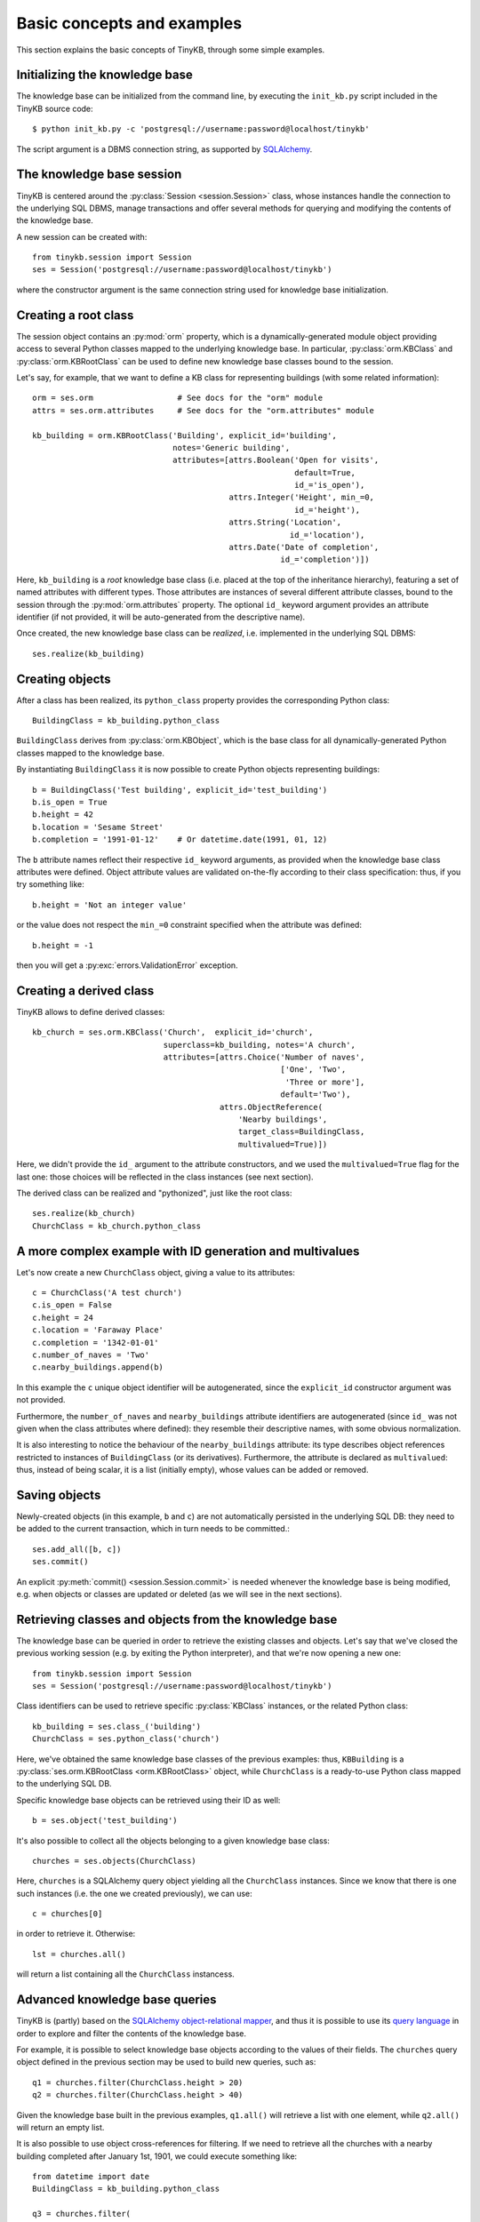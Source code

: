 Basic concepts and examples
===========================

This section explains the basic concepts of TinyKB, through some
simple examples.

Initializing the knowledge base
-------------------------------

The knowledge base can be initialized from the command line, by
executing the ``init_kb.py`` script included in the TinyKB source
code::

    $ python init_kb.py -c 'postgresql://username:password@localhost/tinykb'

The script argument is a DBMS connection string, as supported by
`SQLAlchemy`_.

.. _SQLAlchemy: http://www.sqlalchemy.org/


The knowledge base session
--------------------------

TinyKB is centered around the :py:class:`Session <session.Session>`
class, whose instances handle the connection to the underlying SQL
DBMS, manage transactions and offer several methods for querying and
modifying the contents of the knowledge base.

A new session can be created with::

    from tinykb.session import Session
    ses = Session('postgresql://username:password@localhost/tinykb')

where the constructor argument is the same connection string used for
knowledge base initialization.


.. _label-kb-root-class:

Creating a root class
---------------------

The session object contains an :py:mod:`orm` property, which is a
dynamically-generated module object providing access to several Python
classes mapped to the underlying knowledge base.  In particular,
:py:class:`orm.KBClass` and :py:class:`orm.KBRootClass` can be used to
define new knowledge base classes bound to the session.

Let's say, for example, that we want to define a KB class for
representing buildings (with some related information)::

    orm = ses.orm                  # See docs for the "orm" module
    attrs = ses.orm.attributes     # See docs for the "orm.attributes" module

    kb_building = orm.KBRootClass('Building', explicit_id='building',
                                  notes='Generic building',
                                  attributes=[attrs.Boolean('Open for visits',
                                                            default=True,
                                                            id_='is_open'),
                                              attrs.Integer('Height', min_=0,
                                                            id_='height'),
                                              attrs.String('Location',
                                                           id_='location'),
                                              attrs.Date('Date of completion',
                                                         id_='completion')])

Here, ``kb_building`` is a *root* knowledge base class (i.e. placed at
the top of the inheritance hierarchy), featuring a set of named
attributes with different types.  Those attributes are instances of
several different attribute classes, bound to the session through the
:py:mod:`orm.attributes` property.  The optional ``id_`` keyword
argument provides an attribute identifier (if not provided, it will be
auto-generated from the descriptive name).

Once created, the new knowledge base class can be *realized*,
i.e. implemented in the underlying SQL DBMS::

    ses.realize(kb_building)


Creating objects
----------------

After a class has been realized, its ``python_class`` property
provides the corresponding Python class::

    BuildingClass = kb_building.python_class

``BuildingClass`` derives from :py:class:`orm.KBObject`, which is the
base class for all dynamically-generated Python classes mapped to the
knowledge base.

By instantiating ``BuildingClass`` it is now possible to create Python
objects representing buildings::

    b = BuildingClass('Test building', explicit_id='test_building')
    b.is_open = True
    b.height = 42
    b.location = 'Sesame Street'
    b.completion = '1991-01-12'    # Or datetime.date(1991, 01, 12)

The ``b`` attribute names reflect their respective ``id_`` keyword
arguments, as provided when the knowledge base class attributes were
defined.  Object attribute values are validated on-the-fly according
to their class specification: thus, if you try something like::

    b.height = 'Not an integer value'

or the value does not respect the ``min_=0`` constraint specified when
the attribute was defined::

    b.height = -1

then you will get a :py:exc:`errors.ValidationError` exception.


Creating a derived class
------------------------

TinyKB allows to define derived classes::

    kb_church = ses.orm.KBClass('Church',  explicit_id='church',
                                superclass=kb_building, notes='A church',
                                attributes=[attrs.Choice('Number of naves',
                                                         ['One', 'Two',
                                                          'Three or more'],
                                                         default='Two'),
                                            attrs.ObjectReference(
                                                'Nearby buildings',
                                                target_class=BuildingClass,
                                                multivalued=True)])

Here, we didn't provide the ``id_`` argument to the attribute
constructors, and we used the ``multivalued=True`` flag for the last
one: those choices will be reflected in the class instances (see next
section).

The derived class can be realized and "pythonized", just like the root
class::

    ses.realize(kb_church)
    ChurchClass = kb_church.python_class


A more complex example with ID generation and multivalues
---------------------------------------------------------

Let's now create a new ``ChurchClass`` object, giving a value to its
attributes::

    c = ChurchClass('A test church')
    c.is_open = False
    c.height = 24
    c.location = 'Faraway Place'
    c.completion = '1342-01-01'
    c.number_of_naves = 'Two'
    c.nearby_buildings.append(b)

In this example the ``c`` unique object identifier will be
autogenerated, since the ``explicit_id`` constructor argument was not
provided.

Furthermore, the ``number_of_naves`` and ``nearby_buildings``
attribute identifiers are autogenerated (since ``id_`` was not given
when the class attributes where defined): they resemble their
descriptive names, with some obvious normalization.

It is also interesting to notice the behaviour of the
``nearby_buildings`` attribute: its type describes object references
restricted to instances of ``BuildingClass`` (or its derivatives).
Furthermore, the attribute is declared as ``multivalued``: thus,
instead of being scalar, it is a list (initially empty), whose values
can be added or removed.


Saving objects
--------------

Newly-created objects (in this example, ``b`` and ``c``) are not
automatically persisted in the underlying SQL DB: they need to be
added to the current transaction, which in turn needs to be committed.::

    ses.add_all([b, c])
    ses.commit()

An explicit :py:meth:`commit() <session.Session.commit>` is needed
whenever the knowledge base is being modified, e.g. when objects or
classes are updated or deleted (as we will see in the next sections).


Retrieving classes and objects from the knowledge base
------------------------------------------------------

The knowledge base can be queried in order to retrieve the existing
classes and objects.  Let's say that we've closed the previous working
session (e.g. by exiting the Python interpreter), and that we're
now opening a new one::

    from tinykb.session import Session
    ses = Session('postgresql://username:password@localhost/tinykb')

Class identifiers can be used to retrieve specific :py:class:`KBClass`
instances, or the related Python class::

    kb_building = ses.class_('building')
    ChurchClass = ses.python_class('church')

Here, we've obtained the same knowledge base classes of the previous
examples: thus, ``KBBuilding`` is a :py:class:`ses.orm.KBRootClass
<orm.KBRootClass>` object, while ``ChurchClass`` is a ready-to-use
Python class mapped to the underlying SQL DB.

Specific knowledge base objects can be retrieved using their ID as
well::

    b = ses.object('test_building')

It's also possible to collect all the objects belonging to a given
knowledge base class::

    churches = ses.objects(ChurchClass)

Here, ``churches`` is a SQLAlchemy query object yielding all the
``ChurchClass`` instances.  Since we know that there is one such
instances (i.e. the one we created previously), we can use::

    c = churches[0]

in order to retrieve it.  Otherwise::

    lst = churches.all()

will return a list containing all the ``ChurchClass`` instancess.


Advanced knowledge base queries
-------------------------------

TinyKB is (partly) based on the `SQLAlchemy object-relational
mapper`_, and thus it is possible to use its `query language`_ in order
to explore and filter the contents of the knowledge base.

For example, it is possible to select knowledge base objects according
to the values of their fields.  The ``churches`` query object defined
in the previous section may be used to build new queries, such as::

    q1 = churches.filter(ChurchClass.height > 20)
    q2 = churches.filter(ChurchClass.height > 40)

Given the knowledge base built in the previous examples, ``q1.all()``
will retrieve a list with one element, while ``q2.all()`` will return
an empty list.

It is also possible to use object cross-references for filtering.  If
we need to retrieve all the churches with a nearby building completed
after January 1st, 1901, we could execute something like::

    from datetime import date
    BuildingClass = kb_building.python_class

    q3 = churches.filter(
             ChurchClass.nearby_buildings.any(
                 BuildingClass.completion > date(1901, 01, 01)))

Right now, only a handful of SQLAlchemy query capabilities are exposed
through the TinyKB :py:class:`Session <session.Session>` API, but this
feature is expected to be more widely supported (and documented) in
the next releases.  If you are interested in more advanced knowledge
base queries, you can refer to the ``session.py`` source code for some
hints.

.. _SQLAlchemy object-relational mapper: http://www.sqlalchemy.org/docs/orm/

.. _query language: http://www.sqlalchemy.org/docs/orm/tutorial.html#querying


Deleting objects
----------------

Objects can be deleted by invoking the :py:meth:`delete()
<session.Session.delete>` method of the session object, and committing
the current transaction::

    ses.delete(c)
    ses.commit()


Deleting classes
----------------

Knowledge base classes can be deleted if (and only if) they have no
instances, and they are not referenced by other classes.  Since we
have deleted the only ``ChurchClass`` instance, we can now execute::

    kb_church = ses.class_('church')
    ses.delete(kb_church)
    ses.commit()

After the commit, the class-related SQL DB tables and structures
(i.e. the ones created with :py:meth:`realize()
<orm.KBClass.realize>`) will be cleaned up as well.


NotreDAM integration: workspaces and users
------------------------------------------

.. note:: the following examples will only work when used on a SQL DB
          populated by NotreDAM scripts.

TinyKB is distributed along with `NotreDAM`_, and it currently
supports its *workspaces* through one querying method::

    ws = ses.workspace(1)

here, ``ws`` is a :py:class:`orm.Workspace` instance mapped to the
NotreDAM workspace with ID ``1``.

Class hierarchies can be exposed on one or more workspaces according
to the access rules defined in the :py:mod:`access` module::

    ws.setup_root_class(kb_building, access.OWNER)
    ses.commit()

Access rules are not directly enforced by TinyKB (e.g. read-only class
hierarchies could be updated without any control).  However,
workspaces can be used to easily filter knowledge base queries::

    ws_classes = ses.classes(ws=ws)
    ws_objects = ses.objects(ws=ws)

This way, ``ws_classes`` and ``ws_objects`` will only contain
classes/objects whose root class was previously exposed on ``ws``
using :py:meth:`orm.Workspace.setup_root_class()`.

A similar, limited integration is provided for NotreDAM *users*::

    users = ses.users()

where ``users`` is query object yielding :py:class:`orm.User` instances.

.. _NotreDAM: http://www.notredam.org/
